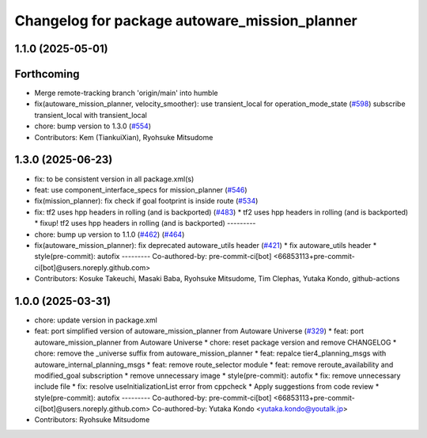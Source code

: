 ^^^^^^^^^^^^^^^^^^^^^^^^^^^^^^^^^^^^^^^^^^^^^^
Changelog for package autoware_mission_planner
^^^^^^^^^^^^^^^^^^^^^^^^^^^^^^^^^^^^^^^^^^^^^^

1.1.0 (2025-05-01)
------------------

Forthcoming
-----------
* Merge remote-tracking branch 'origin/main' into humble
* fix(autoware_mission_planner, velocity_smoother): use transient_local for operation_mode_state (`#598 <https://github.com/autowarefoundation/autoware_core/issues/598>`_)
  subscribe transient_local with transient_local
* chore: bump version to 1.3.0 (`#554 <https://github.com/autowarefoundation/autoware_core/issues/554>`_)
* Contributors: Kem (TiankuiXian), Ryohsuke Mitsudome

1.3.0 (2025-06-23)
------------------
* fix: to be consistent version in all package.xml(s)
* feat: use component_interface_specs for mission_planner (`#546 <https://github.com/autowarefoundation/autoware_core/issues/546>`_)
* fix(mission_planner): fix check if goal footprint is inside route (`#534 <https://github.com/autowarefoundation/autoware_core/issues/534>`_)
* fix: tf2 uses hpp headers in rolling (and is backported) (`#483 <https://github.com/autowarefoundation/autoware_core/issues/483>`_)
  * tf2 uses hpp headers in rolling (and is backported)
  * fixup! tf2 uses hpp headers in rolling (and is backported)
  ---------
* chore: bump up version to 1.1.0 (`#462 <https://github.com/autowarefoundation/autoware_core/issues/462>`_) (`#464 <https://github.com/autowarefoundation/autoware_core/issues/464>`_)
* fix(autoware_mission_planner): fix deprecated autoware_utils header (`#421 <https://github.com/autowarefoundation/autoware_core/issues/421>`_)
  * fix autoware_utils header
  * style(pre-commit): autofix
  ---------
  Co-authored-by: pre-commit-ci[bot] <66853113+pre-commit-ci[bot]@users.noreply.github.com>
* Contributors: Kosuke Takeuchi, Masaki Baba, Ryohsuke Mitsudome, Tim Clephas, Yutaka Kondo, github-actions

1.0.0 (2025-03-31)
------------------
* chore: update version in package.xml
* feat: port simplified version of autoware_mission_planner from Autoware Universe  (`#329 <https://github.com/autowarefoundation/autoware_core/issues/329>`_)
  * feat: port autoware_mission_planner from Autoware Universe
  * chore: reset package version and remove CHANGELOG
  * chore: remove the _universe suffix from autoware_mission_planner
  * feat: repalce tier4_planning_msgs with autoware_internal_planning_msgs
  * feat: remove route_selector module
  * feat: remove reroute_availability and modified_goal subscription
  * remove unnecessary image
  * style(pre-commit): autofix
  * fix: remove unnecessary include file
  * fix: resolve useInitializationList error from cppcheck
  * Apply suggestions from code review
  * style(pre-commit): autofix
  ---------
  Co-authored-by: pre-commit-ci[bot] <66853113+pre-commit-ci[bot]@users.noreply.github.com>
  Co-authored-by: Yutaka Kondo <yutaka.kondo@youtalk.jp>
* Contributors: Ryohsuke Mitsudome
